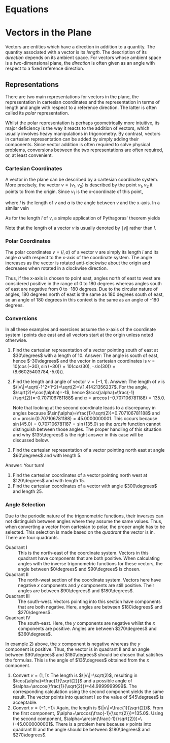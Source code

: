 * Equations
* Vectors in the Plane
Vectors are entities which have a direction in addition to a quantity. The
quantity associated with a vector is its /length/. The description of its
/direction/ depends on its ambient space. For vectors whose ambient space
is a two-dimensional plane, the /direction/ is often given as an angle with
respect to a fixed reference direction.
** Representations
There are two main representations for vectors in the plane, the representation
in cartesian coordinates and the representation in terms of length and angle
with respect to a reference direction. The latter is often called its /polar/
representation.

Whilst the polar representation is perhaps geometrically more intuitive, its
major deficiency is the way it reacts to the addition of vectors, which usually
involves heavy manipulations in trigonometry. By contrast, vectors in cartesian
representation can be added by simply adding their components. Since vector
addition is often required to solve physical problems, conversions between
the two representations are often required, or, at least convenient.
*** Cartesian Coordinates
A vector in the plane can be described by a cartesian coordinate system. More
precisely, the vector \(v=(v_1,v_2)\) is described by the point \(v_1,v_2\) it
points to from the origin. Since \(v_1\) is the x-coordinate of this point,
\begin{equation}
v_1=l cos\alpha
\end{equation}
where \(l\) is the length of \(v\) and \(\alpha\) is the angle between \(v\) and
the x-axis. In a similar vein
\begin{equation}
v_2=l sin\alpha.
\end{equation}
As for the length \(l\) of \(v\), a simple application of Pythagoras' theorem
yields
\begin{equation}
l=\sqrt{v_1^2+v_2^2}.
\end{equation}
Note that the length of a vector \(v\) is usually denoted by \(\| v\|\) rather
than \(l\).
*** Polar Coordinates
The polar coordinates \(v=(l,\alpha)\) of a vector \(v\) are simply its length
\(l\) and its angle \(\alpha\) with respect to the x-axis of the coordinate
system. The angle increases as the vector is rotated anti-clockwise about the
origin and decreases when rotated in a clockwise direction. 

Thus, if the x-axis is chosen to point east, angles north of east to west are 
considered positive in the range of 0 to 180 degrees whereas angles south of 
east are negative from 0 to -180 degrees. Due to the circular nature of angles,
180 degrees north of east is the same as 180 degrees south of east, so an angle
of 180 degrees in this context is the same as an angle of -180 degrees. 
*** Conversions
In all these examples and exercises assume the x-axis of the coordinate system i
points due east and all vectors start at the origin unless noted otherwise.
 1) Find the cartesian representation of a vector pointing south of east at
    \(30\degrees\) with a length of 10.
    Answer: The angle is south of east, hence \(-30\degrees\) and the vector
    in cartesian coordinates is 
    \(v=10(\cos(-30),\sin(-30))=10(cos(30),-sin(30))= (8.66025403784\),-5.0)\).
 2) Find the length and angle of vector \(v=(-1,1)\).
    Answer: The length of \(v\) is 
    \(\|v\|=\sqrt(-1^2+1^2)=\sqrt(2)=\(1.41421356237\).
    For the angle, \(\sqrt(2)*\cos(\alpha)=-1\), hence
    \(\cos(\alpha)=\frac{-1}{\sqrt(2)}=-0.707106781188\) and
    \(\alpha=\arccos(-0.707106781188)=135.0\).

    Note that looking at the second coordinate leads to a discrepancy in
    angles because  
    \(\sin(\alpha)=\frac{1}{\sqrt(2)}=0.707106781188\) and
    \(\alpha=\arcsin(0.707106781188)=45.0000000001\). This occurs because
    \(\sin(45.0)=0.707106781187=\sin(135.0)\) so the /arcsin/ function
    cannot distinguish between those angles. The proper handling of this
    situation and why \(135\degrees\) is the right answer in this case
    will be discussed below.
 3) Find the cartesian representation of a vector pointing north east at
    angle \(60\degrees\) and with length \(5\).
# The vspaces only make sense in latex, so put them in the proper environment
    Answer: Your turn!
#+ATTR_LATEX :height 3in
 4) Find the cartesian coordinates of a vector pointing north west at 
    \(120\degrees\) and with length \(15\).
 5) Find the cartesian coordinates of a vector with angle \(300\degrees\)
    and length \(25\).
#+ATTR_LATEX :height 3in
*** Angle Selection
Due to the periodic nature of the trigonometric functions, their inverses can
not distinguish between angles where they assume the same values. Thus, when
converting a vector from cartesian to polar, the proper angle has to be
selected. This selection is made based on the /quadrant/ the vector is in.
There are four quadrants.
 - Quadrant I :: This is the north-east of the coordinate system. Vectors
   in this quadrant have components that are both positive. When calculating
   angles with the inverse trigonometric functions for these vectors, the
   angle between \(0\degrees\) and \(90\degrees\) is chosen.
 - Quadrant II :: The north-west section of the coordinate system. Vectors
   here have negative \(x\) components and \(y\) components are still positive.
   Their angles are between \(90\degrees\) and \(180\degrees\).
 - Quadrant III :: The south-west. Vectors pointing into this section have
   components that are both negative. Here, angles are between \(180\degrees\)
   and \(270\degrees\).
 - Quadrant IV :: The south-east. Here, the \(y\) components are negative
   whilst the \(x\) components are positive. Angles are between \(270\degrees\)
   and \(360\degrees\).
In example 2) above, the \(x\) component is negative whereas the \(y\) component
is positive. Thus, the vector is in quadrant II and an angle between 
\(90\degrees\) and \(180\degrees\) should be chosen that satisfies the
formulas. This is the angle of \(135\degrees\) obtained from the \(x\) 
component.
 1) Convert \(v=(1,1)\): The length is \(\|v\|=\sqrt(2)\), resulting in
    \(\cos(\alpha)=\frac{1}{\sqrt{2}}\) and a possible angle of 
    \(\alpha=\arccos(\frac{1}{\sqrt{2}})=44.9999999999\). The corresponding
    calculation using the second component yields the same result. The vector
    points into quadrant I so the value of \(45\degrees\) is acceptable.
 2) Convert \(v=(-1,-1)\): Again, the length is \(\|v\|=\frac{1}{\sqrt(2)}\).
    From the first component,
    \(\alpha=\arccos(\frac{-1}{\sqrt{2}})=135.0\). Using the second component,
    \(\alpha=\arcsin(\frac{-1}{\sqrt{2}})=\(-45.0000000001\). There is a problem
    here because \(v\) points into quadrant III and the angle should be
    between \(180\degrees\) and \(270\degrees\).
